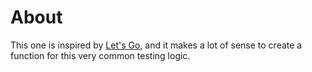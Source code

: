 * About

This one is inspired by [[https://lets-go.alexedwards.net/][Let's Go]], and it makes a lot of sense to create a
function for this very common testing logic.
